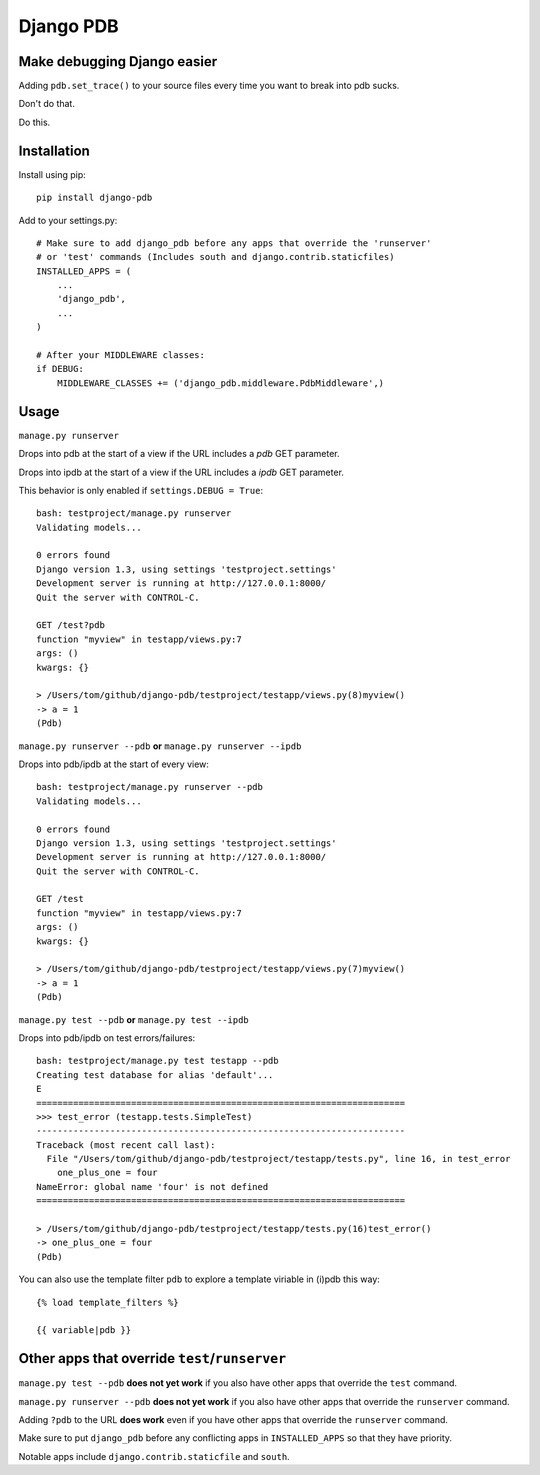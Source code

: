 Django PDB
==========

Make debugging Django easier
----------------------------

Adding ``pdb.set_trace()`` to your source files every time you want to break into pdb sucks.

Don't do that.

Do this.

Installation
------------

Install using pip::

    pip install django-pdb

Add to your settings.py::

    # Make sure to add django_pdb before any apps that override the 'runserver'
    # or 'test' commands (Includes south and django.contrib.staticfiles)
    INSTALLED_APPS = (
        ...
        'django_pdb',
        ...
    )

    # After your MIDDLEWARE classes:
    if DEBUG:
        MIDDLEWARE_CLASSES += ('django_pdb.middleware.PdbMiddleware',)

Usage
-----

``manage.py runserver``

Drops into pdb at the start of a view if the URL includes a `pdb` GET parameter.

Drops into ipdb at the start of a view if the URL includes a `ipdb` GET parameter.

This behavior is only enabled if ``settings.DEBUG = True``::

    bash: testproject/manage.py runserver
    Validating models...

    0 errors found
    Django version 1.3, using settings 'testproject.settings'
    Development server is running at http://127.0.0.1:8000/
    Quit the server with CONTROL-C.

    GET /test?pdb
    function "myview" in testapp/views.py:7
    args: ()
    kwargs: {}

    > /Users/tom/github/django-pdb/testproject/testapp/views.py(8)myview()
    -> a = 1
    (Pdb)

``manage.py runserver --pdb`` **or** ``manage.py runserver --ipdb``

Drops into pdb/ipdb at the start of every view::

    bash: testproject/manage.py runserver --pdb
    Validating models...

    0 errors found
    Django version 1.3, using settings 'testproject.settings'
    Development server is running at http://127.0.0.1:8000/
    Quit the server with CONTROL-C.

    GET /test
    function "myview" in testapp/views.py:7
    args: ()
    kwargs: {}

    > /Users/tom/github/django-pdb/testproject/testapp/views.py(7)myview()
    -> a = 1
    (Pdb)


``manage.py test --pdb`` **or** ``manage.py test --ipdb``

Drops into pdb/ipdb on test errors/failures::

    bash: testproject/manage.py test testapp --pdb
    Creating test database for alias 'default'...
    E
    ======================================================================
    >>> test_error (testapp.tests.SimpleTest)
    ----------------------------------------------------------------------
    Traceback (most recent call last):
      File "/Users/tom/github/django-pdb/testproject/testapp/tests.py", line 16, in test_error
        one_plus_one = four
    NameError: global name 'four' is not defined
    ======================================================================

    > /Users/tom/github/django-pdb/testproject/testapp/tests.py(16)test_error()
    -> one_plus_one = four
    (Pdb)

You can also use the template filter ``pdb`` to explore a template viriable in (i)pdb this way::

    {% load template_filters %}

    {{ variable|pdb }}

Other apps that override ``test``/``runserver``
-----------------------------------------------

``manage.py test --pdb`` **does not yet work** if you also have other apps that
override the ``test`` command.

``manage.py runserver --pdb`` **does not yet work** if you also have other apps
that override the ``runserver`` command.

Adding ``?pdb`` to the URL **does work** even if you have other apps that
override the ``runserver`` command.

Make sure to put ``django_pdb`` before any conflicting apps in
``INSTALLED_APPS`` so that they have priority.

Notable apps include ``django.contrib.staticfile`` and ``south``.
